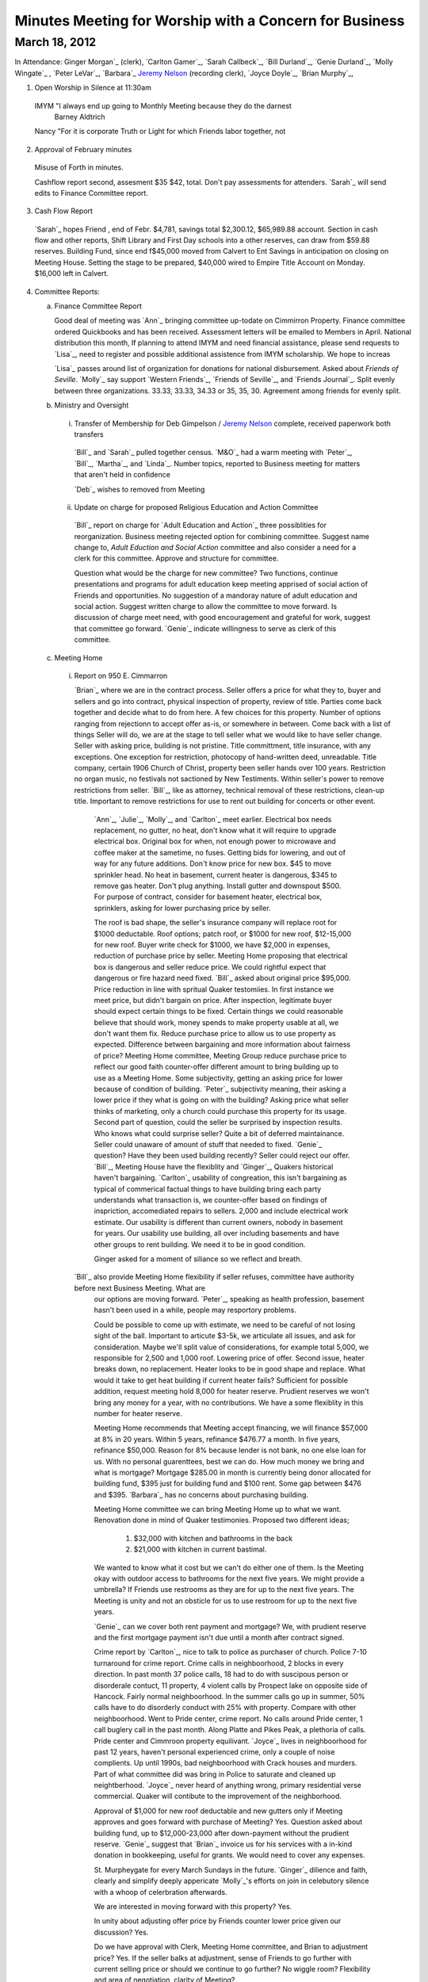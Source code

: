 Minutes Meeting for Worship with a Concern for Business
=======================================================

March 18, 2012
--------------

In Attendance: Ginger Morgan`_ (clerk), `Carlton Gamer`_, `Sarah Callbeck`_, 
`Bill Durland`_, `Genie Durland`_, `Molly Wingate`_ , `Peter LeVar`_, `Barbara`_
`Jeremy Nelson`_ (recording clerk), `Joyce Doyle`_, `Brian Murphy`_, 

1. Open Worship in Silence at 11:30am

  IMYM "I always end up going to Monthly Meeting because they do the darnest 
    Barney Aldtrich

  Nancy "For it is corporate Truth or Light for which Friends labor together,
  not  

2. Approval of February minutes

 Misuse of Forth in minutes.

 Cashflow report second, assesment $35 $42, total. Don't pay assessments for 
 attenders. `Sarah`_ will send edits to Finance Committee report.

3. Cash Flow Report
 
 `Sarah`_ hopes Friend , end of Febr. $4,781, savings total $2,300.12, $65,989.88 account. Section
 in cash flow and other reports, Shift Library and First Day schools into a other reserves, can draw
 from $59.88 reserves. Building Fund, since end f$45,000 moved from Calvert to Ent Savings in anticipation
 on closing on Meeting House. Setting the stage to be prepared, $40,000 wired to Empire Title Account on 
 Monday. $16,000 left in Calvert.

4. Committee Reports:

   a. Finance Committee Report
      
      Good deal of meeting was `Ann`_ bringing committee up-todate on Cimmirron Property. Finance committee
      ordered Quickbooks and has been received. Assessment letters will be emailed to Members in April. National
      distribution this month, If planning to attend IMYM and need financial assistance, please send requests 
      to `Lisa`_, need to register and possible additional assistence from IMYM scholarship. We hope to increas
      

      `Lisa`_ passes around list of organization for donations for national disbursement. Asked about 
      `Friends of Seville`.  `Molly`_ say support `Western Friends`_, `Friends of Seville`_, and `Friends Journal`_.
      Split evenly between three organizations. 33.33, 33.33, 34.33 or 35, 35, 30. Agreement among friends for 
      evenly split.     

   b. Ministry and Oversight

     i. Transfer of Membership for Deb Gimpelson / `Jeremy Nelson`_ complete, received paperwork both transfers 
        
       `Bill`_ and `Sarah`_ pulled together census. `M&O`_ had a warm meeting with `Peter`_, `Bill`_, `Martha`_,
       and `Linda`_. Number topics, reported to Business meeting for matters that aren't held in confidence 
 
       `Deb`_ wishes to removed from Meeting
       
     ii. Update on charge for proposed Religious Education and Action Committee
      
       `Bill`_ report on charge for `Adult Education and Action`_ three possiblities for reorganization. Business
       meeting rejected option for combining committee.  Suggest name change to, `Adult Eduction and Social
       Action` committee and also consider a need for a clerk for this committee. Approve and structure for 
       committee. 

       Question what would be the charge for new committee? Two functions, continue presentations and programs for 
       adult education keep meeting apprised of social action of Friends and opportunities. No suggestion of a 
       mandoray nature of adult education and social action. Suggest written charge to allow the committee to 
       move forward. Is discussion of charge meet need, with good encouragement and grateful for work, suggest
       that committee go forward. `Genie`_ indicate willingness to serve as clerk of this committee. 
 

   c. Meeting Home
     
     i. Report on 950 E. Cimmarron

        `Brian`_ where we are in the contract process. Seller offers a price for what they to, buyer and sellers and go into
        contract, physical inspection of property, review of title. Parties come back together and decide what to do from
        here. A few choices for this property. Number of options ranging from rejectionn to accept offer as-is, or somewhere
        in between. Come back with a list of things Seller will do, we are at the stage to tell seller what we would like to 
        have seller change. Seller with asking price, building is not pristine. Title committment, title insurance, with any
        exceptions. One exception for restriction, photocopy of hand-written deed, unreadable. Title company, certain 1906
        Church of Christ, property been seller hands over 100 years. Restriction no organ music, no festivals not sactioned
        by New Testiments. Within seller's power to remove restrictions from seller. `Bill`_, like as attorney, technical 
        removal of these restrictions, clean-up title. Important to remove restrictions for use to rent out building for concerts
        or other event. 

       `Ann`_, `Julie`_, `Molly`_, and `Carlton`_ meet earlier. Electrical box needs replacement, no gutter, no heat, don't know
       what it will require to upgrade electrical box. Original box for when, not enough power to microwave and coffee maker at
       the sametime, no fuses. Getting bids for lowering, and out of way for any future additions. Don't know price for new box.
       $45 to move sprinkler head. No heat in basement, current heater is dangerous, $345 to remove gas heater. Don't plug anything.
       Install gutter and downspout $500. For purpose of contract, consider for basement heater, electrical box, sprinklers, asking
       for lower purchasing price by seller.

       The roof is bad shape, the seller's insurance company will replace root for $1000 deductable. Roof options; patch roof, or
       $1000 for new roof, $12-15,000 for new roof. Buyer write check for $1000, we have $2,000 in expenses, reduction of purchase
       price by seller. Meeting Home proposing that electrical box is dangerous and seller reduce price. We could rightful expect
       that dangerous or fire hazard need fixed. `Bill`_ asked about original price $95,000. Price reduction in line with spritual
       Quaker testomiies. In first instance we meet price, but didn't bargain on price. After inspection, legitimate buyer should expect
       certain things to be fixed. Certain things we could reasonable believe that should work, money spends to make property usable at
       all, we don't want them fix. Reduce purchase price to allow us to use property as expected. Difference between bargaining and
       more information about fairness of price? Meeting Home committee, Meeting Group reduce purchase price to reflect our good faith
       counter-offer different amount to bring building up to use as a Meeting Home. Some subjectivity, getting an asking price
       for lower because of condition of building. `Peter`_ subjectivity meaning, their asking a lower price if they what is going on
       with the building? Asking price what seller thinks of marketing, only a church could purchase this property for its usage.
       Second part of question, could the seller be surprised by inspection results. Who knows what could surprise seller? Quite a bit
       of deferred maintainance. Seller could unaware of amount of stuff that needed to fixed. `Genie`_ question? Have they been used
       building recently? Seller could reject our offer. `Bill`_, Meeting House have the flexiblity and `Ginger`_, Quakers historical 
       haven't bargaining. `Carlton`_ usability of congreation, this isn't bargaining as typical of commerical factual things to have
       building bring each party understands what transaction is, we counter-offer based on findings of inspriction, accomediated repairs
       to sellers. 2,000 and include electrical work estimate. Our usability is different than current owners, nobody in basement for years.
       Our usability use building, all over including basements and have other groups to rent building. We need it to be in good 
       condition.

       Ginger asked for a moment of siliance so we reflect and breath. 

      `Bill`_ also provide Meeting Home flexibility if seller refuses, committee have authority before next Business Meeting. What are
       our options are moving forward. `Peter`_, speaking as health profession, basement hasn't been used in a while, people may
       resportory problems.

       Could be possible to come up with estimate, we need to be careful of not losing sight of the ball. Important to articute $3-5k,
       we articulate all issues, and ask for consideration. Maybe we'll split value of considerations, for example total 5,000, we 
       responsible for 2,500 and 1,000 roof. Lowering price of offer. Second issue, heater breaks down, no replacement. Heater looks to 
       be in good shape and replace. What would it take to get heat building if current heater fails? Sufficient for possible addition,
       request meeting hold 8,000 for heater reserve. Prudient reserves we won't bring any money for a year, with no contributions.
       We have a some flexiblity in this number for heater reserve.

       Meeting Home recommends that Meeting accept financing, we will finance $57,000 at 8% in 20 years. Within 5 years, refinance $476.77
       a month. In five years, refinance $50,000. Reason for 8% because lender is not bank, no one else loan for us. With no personal 
       guarenttees, best we can do. How much money we bring and what is mortgage? Mortgage $285.00 in month is currently being donor allocated
       for building fund, $395 just for building fund and $100 rent. Some gap between $476 and $395. `Barbara`_ has no concerns about purchasing
       building.

       Meeting Home committee we can bring Meeting Home up to what we want. Renovation done in mind of Quaker testimonies. Proposed two different
       ideas; 
    
         1. $32,000 with kitchen and bathrooms in the back
  
         2. $21,000 with kitchen in current bastimal.

       We wanted to know what it cost but we can't do either one of them. Is the Meeting okay with outdoor access to bathrooms for
       the next five years. We might provide a umbrella? If Friends use restrooms as they are for up to the next five years. The Meeting
       is unity and not an obsticle for us to use restroom for up to the next five years.

       `Genie`_ can we cover both rent payment and mortgage? We, with prudient reserve and the first mortgage payment isn't due until a
       month after contract signed.   
       
       Crime report by `Carlton`_, nice to talk to police as purchaser of church. Police 7-10 turnaround for crime report. Crime calls
       in neighboorhood, 2 blocks in every direction. In past month 37 police calls, 18 had to do with suscipous person or disorderale
       contuct, 11 property, 4 violent calls by Prospect lake on opposite side of Hancock. Fairly normal neighboorhood. In the summer
       calls go up in summer, 50% calls have to do disorderly conduct with 25% with property. Compare with other neighboorhood. Went to
       Pride center, crime report. No calls around Pride center, 1 call buglery call in the past month. Along Platte and Pikes Peak, 
       a plethoria of calls. Pride center and Cimmroon property equilivant. `Joyce`_ lives in neighboorhood for past 12 years, haven't
       personal experienced crime, only a couple of noise complients. Up until 1990s, bad neighboorhood with Crack houses and 
       murders. Part of what committee did was bring in Police to saturate and cleaned up neightberhood. `Joyce`_ never heard of anything
       wrong, primary residential verse commercial. Quaker will contibute to the improvement of the neighborhood.  

       Approval of $1,000 for new roof deductable and new gutters only if Meeting approves and goes forward with purchase of Meeting? 
       Yes. Question asked about building fund, up to $12,000-23,000 after down-payment without the prudient reserve. `Genie`_ suggest
       that `Brian`_ invoice us for his services with a in-kind donation in bookkeeping, useful for grants. We would need to cover any
       expenses. 

       St. Murpheygate for every March Sundays in the future. `Ginger`_ dilience and faith, clearly and simplify deeply appericate 
       `Molly`_'s efforts on join in celebutory silence with a whoop of celerbration afterwards. 

       We are interested in moving forward with this property? Yes.

       In unity about adjusting offer price by Friends counter lower price given our discussion? Yes. 
       
       Do we have approval with Clerk, Meeting Home committee, and Brian to adjustment price? Yes. If the seller
       balks at adjustment, sense of Friends to go further with current selling price or should we continue to go
       further? No wiggle room? Flexibility and area of negotiation, clarity of Meeting? 

       Meeting Home recommends that committee have the flexility to lower purchase price by what ever amount we feel
       proper to lower or move forward with the initial price? If the price is the same, we have enough to make building
       usable, other major upgrades depends on funding. We can do some renovations but not all. Approve worst scenirio
       of 96,000 or flexiblity to reduce price? Clerk has right to sign on behalf of Meeting. Clarity and unity amoung
       Clerk and Meeting Home committee. Approve and reach unity move forward in flexiblity to reduce offer price or pay
       up to full amount including new roof. 

       Meeting Home recommend we reserve $8,000 for new heater just in case. Yes. `Bill`_ compliment clerk and meetings
       in the process, one of the best processes he has seen. One thing to help create, `Bill`_ very impressed with Home
       Committee throughness and clarity in a complex situation and multiple changes. 

       `Sarah`_ would like to attend with Meeting Home committee about how to reserve for furnace. Deep dept of graditute
       towards `Molly`_, `Carlton`_, `Julie`_, `Brian`_, and `Ann`_ with Murphy Constuction for their working. Closing
       could happen this week. Finace and Meeting Home committees have conversations after closing of house.  
      
  d. Education Committee

      Suspend next week's `FirstDay` school for spring break. Suggest breaking up Education committee reports.

   e. Library

      Acknowlege `Ginger`_ donation of five books, and `Bill`_ and `Genie`_ donation of a book on Rufus Jones.

5. Old Business

   i. Consideration of purchase of 950 E. Cimmarron

6. New Business
  
   i. `Nancy Andrews`_ respectfully requests financial assistance to attend 
      IMYM this year.


7. Announcements

   1. Look at Rufus Jones and other Quakers for April's topic of  `Adult Religious Education and Social Action`_
      not just a course for next, but also have outside programs with guest speakers. Clerk work on this 
       
Meeting closed with celebortory silence at 1:23pm


.. _`Jeremy Nelson`: /Friends/JeremyNelson/


